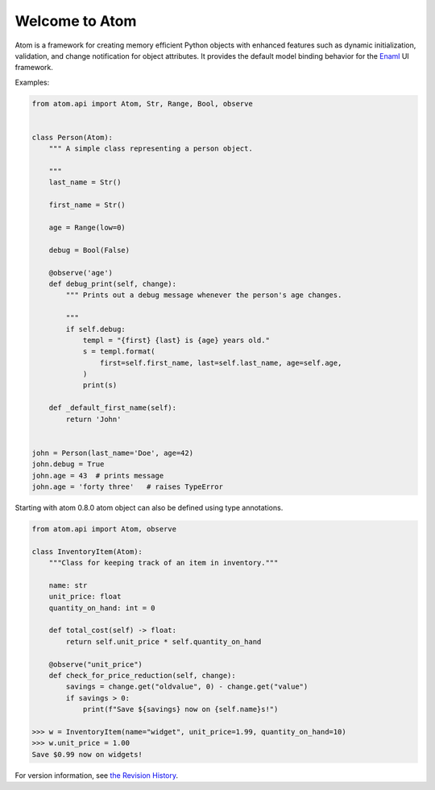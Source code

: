 Welcome to Atom
===============

.. image:: https://github.com/nucleic/atom/workflows/Continuous%20Integration/badge.svg
    :target: https://github.com/nucleic/atom/actions
.. image:: https://github.com/nucleic/atom/workflows/Documentation%20building/badge.svg
    :target: https://github.com/nucleic/atom/actions
.. image:: https://codecov.io/gh/nucleic/atom/branch/main/graph/badge.svg
    :target: https://codecov.io/gh/nucleic/atom
.. image:: https://readthedocs.org/projects/atom/badge/?version=latest
    :target: https://atom.readthedocs.io/en/latest/?badge=latest
    :alt: Documentation Status
.. image:: https://img.shields.io/endpoint?url=https://raw.githubusercontent.com/astral-sh/ruff/main/assets/badge/v2.json
    :target: https://github.com/astral-sh/ruff
    :alt: Ruff

Atom is a framework for creating memory efficient Python objects with enhanced
features such as dynamic initialization, validation, and change notification for
object attributes. It provides the default model binding behavior for the
`Enaml <https://enaml.readthedocs.io/en/latest/>`_ UI framework.

Examples:

.. code-block:: python

    from atom.api import Atom, Str, Range, Bool, observe


    class Person(Atom):
        """ A simple class representing a person object.

        """
        last_name = Str()

        first_name = Str()

        age = Range(low=0)

        debug = Bool(False)

        @observe('age')
        def debug_print(self, change):
            """ Prints out a debug message whenever the person's age changes.

            """
            if self.debug:
                templ = "{first} {last} is {age} years old."
                s = templ.format(
                    first=self.first_name, last=self.last_name, age=self.age,
                )
                print(s)

        def _default_first_name(self):
            return 'John'


    john = Person(last_name='Doe', age=42)
    john.debug = True
    john.age = 43  # prints message
    john.age = 'forty three'   # raises TypeError

Starting with atom 0.8.0 atom object can also be defined using type annotations.

.. code-block:: python

    from atom.api import Atom, observe

    class InventoryItem(Atom):
        """Class for keeping track of an item in inventory."""

        name: str
        unit_price: float
        quantity_on_hand: int = 0

        def total_cost(self) -> float:
            return self.unit_price * self.quantity_on_hand

        @observe("unit_price")
        def check_for_price_reduction(self, change):
            savings = change.get("oldvalue", 0) - change.get("value")
            if savings > 0:
                print(f"Save ${savings} now on {self.name}s!")

    >>> w = InventoryItem(name="widget", unit_price=1.99, quantity_on_hand=10)
    >>> w.unit_price = 1.00
    Save $0.99 now on widgets!


For version information, see `the Revision History <https://github.com/nucleic/atom/blob/main/releasenotes.rst>`_.
